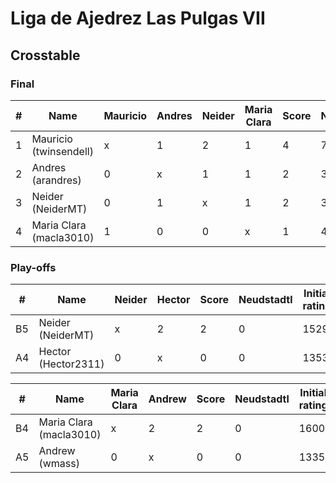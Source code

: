 * Liga de Ajedrez Las Pulgas VII

** Crosstable

*** Final
| # | Name                    | Mauricio | Andres | Neider | Maria Clara | Score | Neudstadtl | Direct | Initial rating |
|---+-------------------------+----------+--------+--------+-------------+-------+------------+--------+----------------|
| 1 | Mauricio (twinsendell)  |        x |      1 |      2 |           1 |     4 |          7 |        |           1785 |
| 2 | Andres (arandres)       |        0 |      x |      1 |           1 |     2 |          3 |      1 |           1812 |
| 3 | Neider (NeiderMT)       |        0 |      1 |      x |           1 |     2 |          3 |      1 |           1529 |
| 4 | Maria Clara (macla3010) |        1 |      0 |      0 |           x |     1 |          4 |        |           1600 |

*** Play-offs
| #  | Name                | Neider | Hector | Score | Neudstadtl | Initial rating | Final rating | +/- |
|----+---------------------+--------+--------+-------+------------+----------------+--------------+-----|
| B5 | Neider (NeiderMT)   | x      | 2      |     2 |          0 |           1529 |              |     |
| A4 | Hector (Hector2311) | 0      | x      |     0 |          0 |           1353 |         1361 |  +8 |

| #  | Name                    | Maria Clara | Andrew | Score | Neudstadtl | Initial rating | Final rating |  +/- |
|----+-------------------------+-------------+--------+-------+------------+----------------+--------------+------|
| B4 | Maria Clara (macla3010) | x           | 2      |     2 |          0 |           1600 |              |      |
| A5 | Andrew (wmass)          | 0           | x      |     0 |          0 |           1335 |         1230 | -105 |
